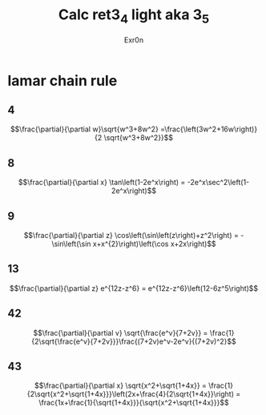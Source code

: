 #+AUTHOR: Exr0n
#+TITLE: Calc ret3_4 light aka 3_5
* lamar chain rule
** 4
   $$\frac{\partial}{\partial w}\sqrt{w^3+8w^2} =\frac{\left(3w^2+16w\right)}{2 \sqrt{w^3+8w^2}}$$
** 8
   $$\frac{\partial}{\partial x} \tan\left(1-2e^x\right) = -2e^x\sec^2\left(1-2e^x\right)$$
** 9
   $$\frac{\partial}{\partial z} \cos\left(\sin\left(z\right)+z^2\right) = -\sin\left(\sin x+x^{2}\right)\left(\cos x+2x\right)$$
** 13
   $$\frac{\partial}{\partial z} e^{12z-z^6} = e^{12z-z^6}\left(12-6z^5\right)$$
** 42
   $$\frac{\partial}{\partial v} \sqrt{\frac{e^v}{7+2v}} = \frac{1}{2\sqrt{\frac{e^v}{7+2v}}}\frac{(7+2v)e^v-2e^v}{(7+2v)^2}$$
** 43
   $$\frac{\partial}{\partial x} \sqrt{x^2+\sqrt{1+4x}} = \frac{1}{2\sqrt{x^2+\sqrt{1+4x}}}\left(2x+\frac{4}{2\sqrt{1+4x}}\right) = \frac{1x+\frac{1}{\sqrt{1+4x}}}{\sqrt{x^2+\sqrt{1+4x}}}$$
